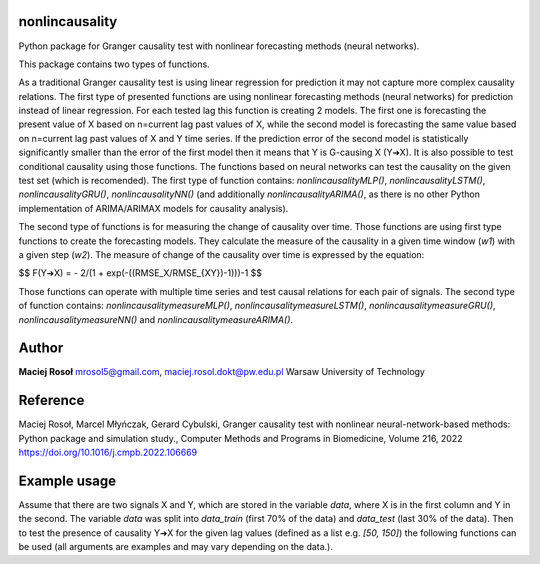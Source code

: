 ===============
nonlincausality
===============

Python package for Granger causality test with nonlinear forecasting methods (neural networks).

This package contains two types of functions. 

As a traditional Granger causality test is using linear regression for prediction it may not capture more complex causality relations.
The first type of presented functions are using nonlinear forecasting methods (neural networks) for prediction instead of linear regression. 
For each tested lag this function is creating 2 models. The first one is forecasting the present value of X based on n=current lag past values of X, 
while the second model is forecasting the same value based on n=current lag past values of X and Y time series.
If the prediction error of the second model is statistically significantly smaller than the error of the first model then it means that Y is G-causing X (Y➔X).
It is also possible to test conditional causality using those functions.
The functions based on neural networks can test the causality on the given test set (which is recomended). The first type of function contains: `nonlincausalityMLP()`, `nonlincausalityLSTM()`, `nonlincausalityGRU()`, `nonlincausalityNN()` (and additionally `nonlincausalityARIMA()`, as there is no other Python implementation of ARIMA/ARIMAX models for causality analysis).

The second type of functions is for measuring the change of causality over time.
Those functions are using first type functions to create the forecasting models.
They calculate the measure of the causality in a given time window (`w1`) with a given step (`w2`).
The measure of change of the causality over time is expressed by the equation:

$$
\F(Y➔X) =  - 2/(1 + exp(-((RMSE_X/RMSE_{XY})-1)))-1 
$$

Those functions can operate with multiple time series and test causal relations for each pair of signals.
The second type of function contains: `nonlincausalitymeasureMLP()`, `nonlincausalitymeasureLSTM()`, `nonlincausalitymeasureGRU()`, `nonlincausalitymeasureNN()` and `nonlincausalitymeasureARIMA()`.

======
Author
======

**Maciej Rosoł**
mrosol5@gmail.com, maciej.rosol.dokt@pw.edu.pl
Warsaw University of Technology

=========
Reference 
=========

Maciej Rosoł, Marcel Młyńczak, Gerard Cybulski,
Granger causality test with nonlinear neural-network-based methods: Python package and simulation study.,
Computer Methods and Programs in Biomedicine, Volume 216, 2022
https://doi.org/10.1016/j.cmpb.2022.106669

=============
Example usage
=============

Assume that there are two signals X and Y, which are stored in the variable `data`, where X is in the first column and Y in the second.  The variable `data` was split into `data_train` (first 70% of the data) and `data_test` (last 30% of the data). Then to test the presence of causality Y➔X for the given lag values (defined as a list e.g. `[50, 150]`) the following functions can be used (all arguments are examples and may vary depending on the data.).


